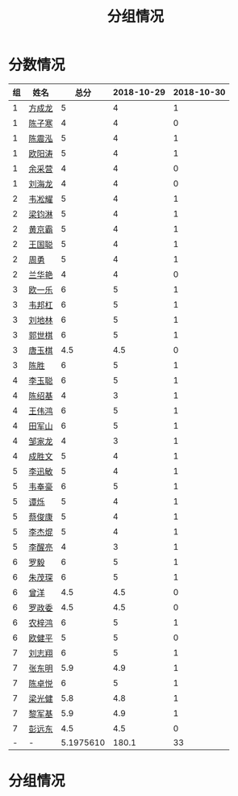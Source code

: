 #+TITLE: 分组情况


* 分数情况

| 组 | 姓名   |      总分 | 2018-10-29 | 2018-10-30 |
|----+--------+-----------+------------+------------|
|  1 | [[https://fcl147.github.io][方成龙]] |         5 |          4 |          1 |
|  1 | [[https://wd216.github.io][陈子寒]] |         4 |          4 |          0 |
|  1 | [[https://AimeJava.github.io][陈震泓]] |         5 |          4 |          1 |
|  1 | [[https://DTZ1211.github.io][欧阳涛]] |         5 |          4 |          1 |
|  1 | [[https://ycy1119.github.io][余采营]] |         4 |          4 |          0 |
|  1 | [[https://liuhailon.github.io][刘海龙]] |         4 |          4 |          0 |
|  2 | [[https://clearLove77777777.github.io][韦凇耀]] |         5 |          4 |          1 |
|  2 | [[https://lintsGitHub.github.io][梁钧淋]] |         5 |          4 |          1 |
|  2 | [[https://hjb-jc.github.io][黄京霸]] |         5 |          4 |          1 |
|  2 | [[https://wgc00.github.io][王国聪]] |         5 |          4 |          1 |
|  2 | [[https://ZhouYNF.github.io][周勇]]   |         5 |          4 |          1 |
|  2 | [[https://lhy549.github.io][兰华艳]] |         4 |          4 |          0 |
|  3 | [[https://oukele.github.io][欧一乐]] |         6 |          5 |          1 |
|  3 | [[https://weibanggang.github.io][韦邦杠]] |         6 |          5 |          1 |
|  3 | [[https://ldl326308.github.io][刘地林]] |         6 |          5 |          1 |
|  3 | [[https://Xiaobai1007.github.io][郭世棋]] |         6 |          5 |          1 |
|  3 | [[https://WhaleGuang.github.io][唐玉棋]] |       4.5 |        4.5 |          0 |
|  3 | [[https://chensheng1005.github.io][陈胜]]   |         6 |          5 |          1 |
|  4 | [[https://Sky-meow.github.io][李玉聪]] |         6 |          5 |          1 |
|  4 | [[https://csj147.github.io][陈绍基]] |         4 |          3 |          1 |
|  4 | [[https://1164596522.github.io][王伟鸿]] |         6 |          5 |          1 |
|  4 | [[https://StormBegins.github.io][田军山]] |         6 |          5 |          1 |
|  4 | [[https://jialongZou.github.io][邹家龙]] |         4 |          3 |          1 |
|  4 | [[https://javaprogcs.github.io][成胜文]] |         5 |          4 |          1 |
|  5 | [[https://lxmlxmlxmlxm.github.io][李迅敏]] |         5 |          4 |          1 |
|  5 | [[https://wfhKing.github.io][韦奉豪]] |         6 |          5 |          1 |
|  5 | [[https://guapishuo.github.io][谭烁]]   |         5 |          4 |          1 |
|  5 | [[https://CJKyros.github.io][蔡俊康]] |         5 |          4 |          1 |
|  5 | [[https://Jiekun.github.io][李杰焜]] |         5 |          4 |          1 |
|  5 | [[https://lxl66.github.io][李醒亮]] |         4 |          3 |          1 |
|  6 | [[https://Lnchy.github.io][罗毅]]   |         6 |          5 |          1 |
|  6 | [[https://jaydeny.github.io][朱茂琛]] |         6 |          5 |          1 |
|  6 | [[https://jack06.github.io][曾洋]]   |       4.5 |        4.5 |          0 |
|  6 | [[https://KeaNoel.github.io][罗政委]] |       4.5 |        4.5 |          0 |
|  6 | [[https://nongzihong.github.io][农梓鸿]] |         6 |          5 |          1 |
|  6 | [[https://obbz.github.io][欧健平]] |         5 |          5 |          0 |
|  7 | [[https://Black1499.github.io][刘志翔]] |         6 |          5 |          1 |
|  7 | [[https://dz147.github.io][张东明]] |       5.9 |        4.9 |          1 |
|  7 | [[https://YueLineMe.github.io][陈卓悦]] |         6 |          5 |          1 |
|  7 | [[https://1247819023.github.io][梁光健]] |       5.8 |        4.8 |          1 |
|  7 | [[https://JiangnanYi.github.io][黎军基]] |       5.9 |        4.9 |          1 |
|  7 | [[https://perfectGod.github.io][彭远东]] |       4.5 |        4.5 |          0 |
|  - | -      | 5.1975610 |      180.1 |         33 |
#+TBLFM: $3=vsum($4..$>)::@>=vsum(@2..@-2)
#+TBLFM: @>$1=string("-")::@>$2=string("-")::@>$3=vmean(@2$3..@-2$3)

* 分组情况

#+ATTR_HTML: :width 500px
[[file:img/clip_2018-08-07_06-17-53.png]]
